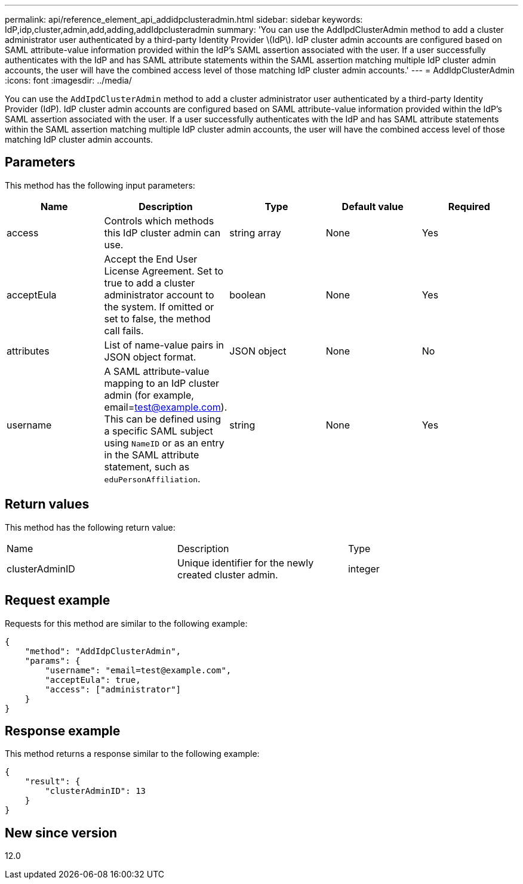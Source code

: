---
permalink: api/reference_element_api_addidpclusteradmin.html
sidebar: sidebar
keywords: IdP,idp,cluster,admin,add,adding,addIdpclusteradmin
summary: 'You can use the AddIpdClusterAdmin method to add a cluster administrator user authenticated by a third-party Identity Provider \(IdP\). IdP cluster admin accounts are configured based on SAML attribute-value information provided within the IdP’s SAML assertion associated with the user. If a user successfully authenticates with the IdP and has SAML attribute statements within the SAML assertion matching multiple IdP cluster admin accounts, the user will have the combined access level of those matching IdP cluster admin accounts.'
---
= AddIdpClusterAdmin
:icons: font
:imagesdir: ../media/

[.lead]
You can use the `AddIpdClusterAdmin` method to add a cluster administrator user authenticated by a third-party Identity Provider (IdP). IdP cluster admin accounts are configured based on SAML attribute-value information provided within the IdP's SAML assertion associated with the user. If a user successfully authenticates with the IdP and has SAML attribute statements within the SAML assertion matching multiple IdP cluster admin accounts, the user will have the combined access level of those matching IdP cluster admin accounts.

== Parameters

This method has the following input parameters:

[options="header"]
|===
|Name |Description |Type |Default value |Required
a|
access
a|
Controls which methods this IdP cluster admin can use.
a|
string array
a|
None
a|
Yes
a|
acceptEula
a|
Accept the End User License Agreement. Set to true to add a cluster administrator account to the system. If omitted or set to false, the method call fails.
a|
boolean
a|
None
a|
Yes
a|
attributes
a|
List of name-value pairs in JSON object format.
a|
JSON object
a|
None
a|
No
a|
username
a|
A SAML attribute-value mapping to an IdP cluster admin (for example, email=test@example.com). This can be defined using a specific SAML subject using `NameID` or as an entry in the SAML attribute statement, such as `eduPersonAffiliation`.
a|
string
a|
None
a|
Yes
|===

== Return values

This method has the following return value:

|===
|Name |Description |Type
a|
clusterAdminID
a|
Unique identifier for the newly created cluster admin.
a|
integer
|===

== Request example

Requests for this method are similar to the following example:

----
{
    "method": "AddIdpClusterAdmin",
    "params": {
        "username": "email=test@example.com",
        "acceptEula": true,
        "access": ["administrator"]
    }
}
----

== Response example

This method returns a response similar to the following example:

----
{
    "result": {
        "clusterAdminID": 13
    }
}
----

== New since version

12.0
